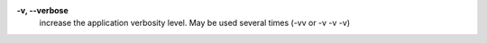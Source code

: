.. Define the common option -v

**-v, --verbose**
        increase the application verbosity level.
        May be used several times (-vv or -v -v -v)

